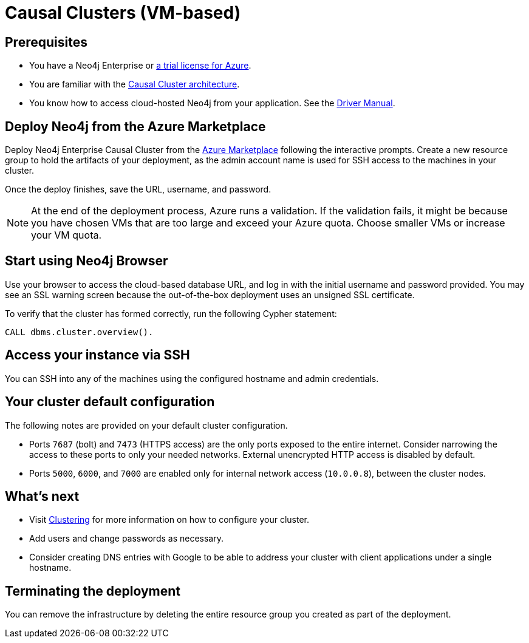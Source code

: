 [[causal-cluster-azure]]
= Causal Clusters (VM-based)
:description: This chapter describes how to deploy and run Neo4j Causal Cluster on Azure. 


== Prerequisites

* You have a Neo4j Enterprise or https://neo4j.com/lp/enterprise-cloud/?utm_content=azure-marketplace[a trial license for Azure^].
* You are familiar with the xref:clustering/index.adoc[Causal Cluster architecture].
* You know how to access cloud-hosted Neo4j from your application. See the https://neo4j.com/docs/driver-manual/4.0/[Driver Manual^].


== Deploy Neo4j from the Azure Marketplace

Deploy Neo4j Enterprise Causal Cluster from the https://azuremarketplace.microsoft.com/en-us/marketplace/apps/neo4j.neo4j-ee?tab=Overview[Azure Marketplace^] following the interactive prompts.
Create a new resource group to hold the artifacts of your deployment, as the admin account name is used for SSH access to the machines in your cluster.

Once the deploy finishes, save the URL, username, and password.

[NOTE]
At the end of the deployment process, Azure runs a validation.
If the validation fails, it might be because you have chosen VMs that are too large and exceed your Azure quota.
Choose smaller VMs or increase your VM quota.


== Start using Neo4j Browser

Use your browser to access the cloud-based database URL, and log in with the initial username and password provided.
You may see an SSL warning screen because the out-of-the-box deployment uses an unsigned SSL certificate.

To verify that the cluster has formed correctly, run the following Cypher statement:

[source, cypher]
--
CALL dbms.cluster.overview().
--


== Access your instance via SSH

You can SSH into any of the machines using the configured hostname and admin credentials.

== Your cluster default configuration
The following notes are provided on your default cluster configuration.

* Ports `7687` (bolt) and `7473` (HTTPS access) are the only ports exposed to the entire internet.
Consider narrowing the access to these ports to only your needed networks.
External unencrypted HTTP access is disabled by default.
* Ports `5000`, `6000`, and `7000` are enabled only for internal network access (`10.0.0.8`), between the cluster nodes.


== What’s next

* Visit xref:clustering/index.adoc[Clustering] for more information on how to configure your cluster.
* Add users and change passwords as necessary.
* Consider creating DNS entries with Google to be able to address your cluster with client applications under a single hostname.


== Terminating the deployment

You can remove the infrastructure by deleting the entire resource group you created as part of the deployment.
